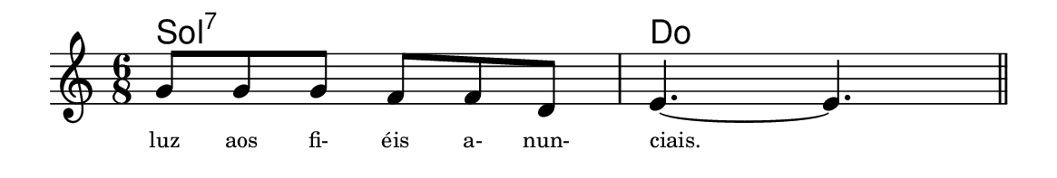 \version "2.20.0"
#(set! paper-alist (cons '("linha" . (cons (* 148 mm) (* 25 mm))) paper-alist))

\paper {
  #(set-paper-size "linha")
  ragged-right = ##f
}

\language "portugues"


harmonia = \chordmode {
    %\partial 8
%harmonia
  sol2.:7 do
%/harmonia
}
melodia = \fixed do' {
    \key do \major
    \time 6/8
    %\partial 8
%recitação
  sol8 sol sol fa fa re
  mi4.~ mi
  \bar "||"
%/recitação
}
letra = \lyricmode {
    \teeny
    luz aos fi- éis a- nun- ciais.
    %\tweak self-alignment-X #-1 \markup{\bold{dei}-me por pie-}
    %\tweak self-alignment-X #-1 \markup{\bold{da}de e escu-}
    %\tweak self-alignment-X #-1 \markup{\bold{tai} minha ora-}
    %\tweak self-alignment-X #-1 \markup{\bold{ção!}}
}

\book {
  \paper {
      indent = 0\mm
      scoreTitleMarkup = \markup {
          %\with-color #red
          \fromproperty #'header:piece
      }
  }
  \header {
    %piece = "Ant. 1"
    tagline = ""
  }
  \score {
    <<
      \new ChordNames {
        \set chordChanges = ##t
		\set noChordSymbol = ""
        \harmonia
      }
      \new Voice = "canto" { \melodia }
      \new Lyrics \lyricsto "canto" \letra
    >>
  }
}
